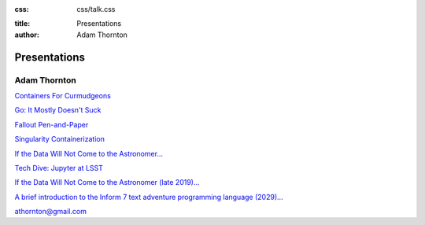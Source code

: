 :css: css/talk.css

.. That's the light-background version.

.. Commenting out :css: css/talk_dark.css

..  Swap that in if you want the dark-background version

:title: Presentations
:author: Adam Thornton

Presentations
#############

Adam Thornton
=============

`Containers For Curmudgeons <https://athornton.github.io/containers-for-curmudgeons>`_

`Go: It Mostly Doesn't Suck <https://athornton.github.io/go-it-mostly-doesnt-suck>`_

`Fallout Pen-and-Paper <https://athornton.github.io/fallout-pen-and-paper>`_

`Singularity Containerization <https://athornton.github.io/singularity-presentation>`_

`If the Data Will Not Come to the Astronomer... <https://athornton.github.io/JupyterCon-2018-talk>`_

`Tech Dive: Jupyter at LSST <https://athornton.github.io/Jupyter-PCW-2019>`_

`If the Data Will Not Come to the Astronomer (late 2019)... <https://athornton.github.io/Tucson-Python-Dec-2019>`_

`A brief introduction to the Inform 7 text adventure programming
language (2029)... <https://athornton.github.io/i7-talk-2020>`_

athornton@gmail.com
